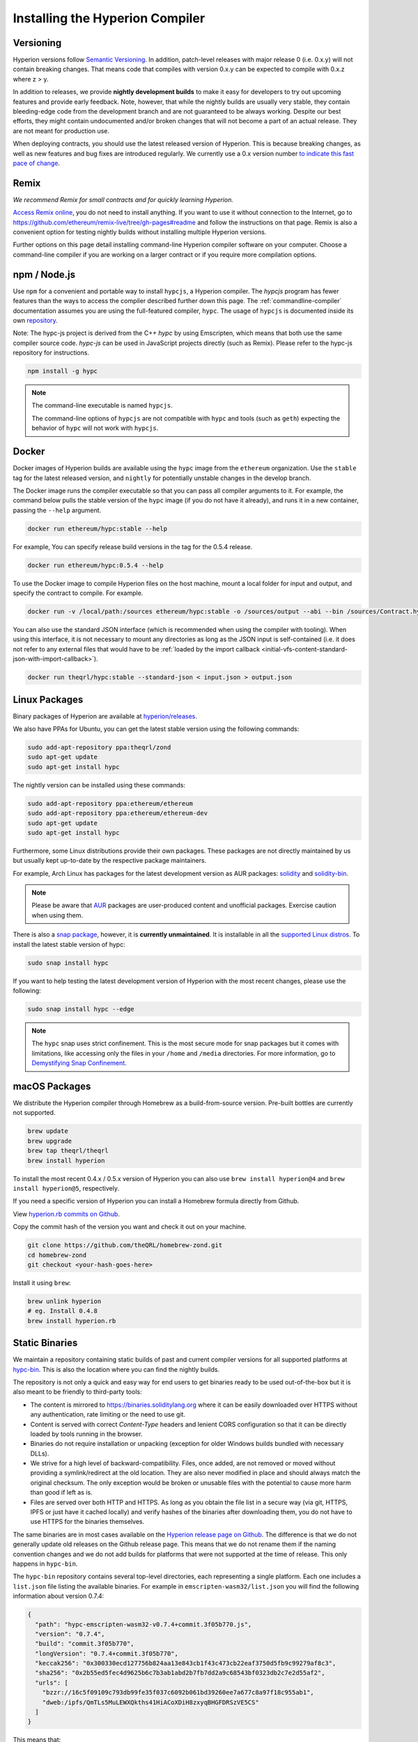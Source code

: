 .. index:: ! installing

.. _installing-hyperion:

################################
Installing the Hyperion Compiler
################################

Versioning
==========

Hyperion versions follow `Semantic Versioning <https://semver.org>`_. In
addition, patch-level releases with major release 0 (i.e. 0.x.y) will not
contain breaking changes. That means code that compiles with version 0.x.y
can be expected to compile with 0.x.z where z > y.

In addition to releases, we provide **nightly development builds** to make
it easy for developers to try out upcoming features and
provide early feedback. Note, however, that while the nightly builds are usually
very stable, they contain bleeding-edge code from the development branch and are
not guaranteed to be always working. Despite our best efforts, they might
contain undocumented and/or broken changes that will not become a part of an
actual release. They are not meant for production use.

When deploying contracts, you should use the latest released version of Hyperion. This
is because breaking changes, as well as new features and bug fixes are introduced regularly.
We currently use a 0.x version number `to indicate this fast pace of change <https://semver.org/#spec-item-4>`_.

Remix
=====

*We recommend Remix for small contracts and for quickly learning Hyperion.*

`Access Remix online <https://remix.ethereum.org/>`_, you do not need to install anything.
If you want to use it without connection to the Internet, go to
https://github.com/ethereum/remix-live/tree/gh-pages#readme and follow the instructions on that page.
Remix is also a convenient option for testing nightly builds
without installing multiple Hyperion versions.

Further options on this page detail installing command-line Hyperion compiler software
on your computer. Choose a command-line compiler if you are working on a larger contract
or if you require more compilation options.

.. _hypcjs:

npm / Node.js
=============

Use ``npm`` for a convenient and portable way to install ``hypcjs``, a Hyperion compiler. The
`hypcjs` program has fewer features than the ways to access the compiler described
further down this page. The
:ref:`commandline-compiler` documentation assumes you are using
the full-featured compiler, ``hypc``. The usage of ``hypcjs`` is documented inside its own
`repository <https://github.com/theQRL/hypc-js>`_.

Note: The hypc-js project is derived from the C++
`hypc` by using Emscripten, which means that both use the same compiler source code.
`hypc-js` can be used in JavaScript projects directly (such as Remix).
Please refer to the hypc-js repository for instructions.

.. code-block:: bash

    npm install -g hypc

.. note::

    The command-line executable is named ``hypcjs``.

    The command-line options of ``hypcjs`` are not compatible with ``hypc`` and tools (such as ``geth``)
    expecting the behavior of ``hypc`` will not work with ``hypcjs``.

Docker
======

Docker images of Hyperion builds are available using the ``hypc`` image from the ``ethereum`` organization.
Use the ``stable`` tag for the latest released version, and ``nightly`` for potentially unstable changes in the develop branch.

The Docker image runs the compiler executable so that you can pass all compiler arguments to it.
For example, the command below pulls the stable version of the ``hypc`` image (if you do not have it already),
and runs it in a new container, passing the ``--help`` argument.

.. code-block:: bash

    docker run ethereum/hypc:stable --help

For example, You can specify release build versions in the tag for the 0.5.4 release.

.. code-block:: bash

    docker run ethereum/hypc:0.5.4 --help

To use the Docker image to compile Hyperion files on the host machine, mount a
local folder for input and output, and specify the contract to compile. For example.

.. code-block:: bash

    docker run -v /local/path:/sources ethereum/hypc:stable -o /sources/output --abi --bin /sources/Contract.hyp

You can also use the standard JSON interface (which is recommended when using the compiler with tooling).
When using this interface, it is not necessary to mount any directories as long as the JSON input is
self-contained (i.e. it does not refer to any external files that would have to be
:ref:`loaded by the import callback <initial-vfs-content-standard-json-with-import-callback>`).

.. code-block:: bash

    docker run theqrl/hypc:stable --standard-json < input.json > output.json

Linux Packages
==============

Binary packages of Hyperion are available at
`hyperion/releases <https://github.com/theQRL/hyperion/releases>`_.

We also have PPAs for Ubuntu, you can get the latest stable
version using the following commands:

.. code-block:: bash

    sudo add-apt-repository ppa:theqrl/zond
    sudo apt-get update
    sudo apt-get install hypc

The nightly version can be installed using these commands:

.. code-block:: bash

    sudo add-apt-repository ppa:ethereum/ethereum
    sudo add-apt-repository ppa:ethereum/ethereum-dev
    sudo apt-get update
    sudo apt-get install hypc

Furthermore, some Linux distributions provide their own packages. These packages are not directly
maintained by us but usually kept up-to-date by the respective package maintainers.

For example, Arch Linux has packages for the latest development version as AUR packages: `solidity <https://aur.archlinux.org/packages/solidity>`_
and `solidity-bin <https://aur.archlinux.org/packages/solidity-bin>`_.

.. note::

    Please be aware that `AUR <https://wiki.archlinux.org/title/Arch_User_Repository>`_ packages
    are user-produced content and unofficial packages. Exercise caution when using them.

There is also a `snap package <https://snapcraft.io/hypc>`_, however, it is **currently unmaintained**.
It is installable in all the `supported Linux distros <https://snapcraft.io/docs/core/install>`_. To
install the latest stable version of hypc:

.. code-block:: bash

    sudo snap install hypc

If you want to help testing the latest development version of Hyperion
with the most recent changes, please use the following:

.. code-block:: bash

    sudo snap install hypc --edge

.. note::

    The ``hypc`` snap uses strict confinement. This is the most secure mode for snap packages
    but it comes with limitations, like accessing only the files in your ``/home`` and ``/media`` directories.
    For more information, go to `Demystifying Snap Confinement <https://snapcraft.io/blog/demystifying-snap-confinement>`_.


macOS Packages
==============

We distribute the Hyperion compiler through Homebrew
as a build-from-source version. Pre-built bottles are
currently not supported.

.. code-block:: bash

    brew update
    brew upgrade
    brew tap theqrl/theqrl
    brew install hyperion

To install the most recent 0.4.x / 0.5.x version of Hyperion you can also use ``brew install hyperion@4``
and ``brew install hyperion@5``, respectively.

If you need a specific version of Hyperion you can install a
Homebrew formula directly from Github.

View
`hyperion.rb commits on Github <https://github.com/theQRL/homebrew-zond/commits/master/hyperion.rb>`_.

Copy the commit hash of the version you want and check it out on your machine.

.. code-block:: bash

    git clone https://github.com/theQRL/homebrew-zond.git
    cd homebrew-zond
    git checkout <your-hash-goes-here>

Install it using ``brew``:

.. code-block:: bash

    brew unlink hyperion
    # eg. Install 0.4.8
    brew install hyperion.rb

Static Binaries
===============

We maintain a repository containing static builds of past and current compiler versions for all
supported platforms at `hypc-bin`_. This is also the location where you can find the nightly builds.

The repository is not only a quick and easy way for end users to get binaries ready to be used
out-of-the-box but it is also meant to be friendly to third-party tools:

- The content is mirrored to https://binaries.soliditylang.org where it can be easily downloaded over
  HTTPS without any authentication, rate limiting or the need to use git.
- Content is served with correct `Content-Type` headers and lenient CORS configuration so that it
  can be directly loaded by tools running in the browser.
- Binaries do not require installation or unpacking (exception for older Windows builds
  bundled with necessary DLLs).
- We strive for a high level of backward-compatibility. Files, once added, are not removed or moved
  without providing a symlink/redirect at the old location. They are also never modified
  in place and should always match the original checksum. The only exception would be broken or
  unusable files with the potential to cause more harm than good if left as is.
- Files are served over both HTTP and HTTPS. As long as you obtain the file list in a secure way
  (via git, HTTPS, IPFS or just have it cached locally) and verify hashes of the binaries
  after downloading them, you do not have to use HTTPS for the binaries themselves.

The same binaries are in most cases available on the `Hyperion release page on Github`_. The
difference is that we do not generally update old releases on the Github release page. This means
that we do not rename them if the naming convention changes and we do not add builds for platforms
that were not supported at the time of release. This only happens in ``hypc-bin``.

The ``hypc-bin`` repository contains several top-level directories, each representing a single platform.
Each one includes a ``list.json`` file listing the available binaries. For example in
``emscripten-wasm32/list.json`` you will find the following information about version 0.7.4:

.. code-block:: json

    {
      "path": "hypc-emscripten-wasm32-v0.7.4+commit.3f05b770.js",
      "version": "0.7.4",
      "build": "commit.3f05b770",
      "longVersion": "0.7.4+commit.3f05b770",
      "keccak256": "0x300330ecd127756b824aa13e843cb1f43c473cb22eaf3750d5fb9c99279af8c3",
      "sha256": "0x2b55ed5fec4d9625b6c7b3ab1abd2b7fb7dd2a9c68543bf0323db2c7e2d55af2",
      "urls": [
        "bzzr://16c5f09109c793db99fe35f037c6092b061bd39260ee7a677c8a97f18c955ab1",
        "dweb:/ipfs/QmTLs5MuLEWXQkths41HiACoXDiH8zxyqBHGFDRSzVE5CS"
      ]
    }

This means that:

- You can find the binary in the same directory under the name
  `hypc-emscripten-wasm32-v0.7.4+commit.3f05b770.js <https://github.com/theQRL/hypc-bin/blob/gh-pages/emscripten-wasm32/hypc-emscripten-wasm32-v0.7.4+commit.3f05b770.js>`_.
  Note that the file might be a symlink, and you will need to resolve it yourself if you are not using
  git to download it or your file system does not support symlinks.
- The binary is also mirrored at https://binaries.soliditylang.org/emscripten-wasm32/hypc-emscripten-wasm32-v0.7.4+commit.3f05b770.js.
  In this case git is not necessary and symlinks are resolved transparently, either by serving a copy
  of the file or returning a HTTP redirect.
- The file is also available on IPFS at `QmTLs5MuLEWXQkths41HiACoXDiH8zxyqBHGFDRSzVE5CS`_.
- The file might in future be available on Swarm at `16c5f09109c793db99fe35f037c6092b061bd39260ee7a677c8a97f18c955ab1`_.
- You can verify the integrity of the binary by comparing its keccak256 hash to
  ``0x300330ecd127756b824aa13e843cb1f43c473cb22eaf3750d5fb9c99279af8c3``.  The hash can be computed
  on the command-line using ``keccak256sum`` utility provided by `sha3sum`_ or `keccak256() function
  from ethereumjs-util`_ in JavaScript.
- You can also verify the integrity of the binary by comparing its sha256 hash to
  ``0x2b55ed5fec4d9625b6c7b3ab1abd2b7fb7dd2a9c68543bf0323db2c7e2d55af2``.

.. warning::

   Due to the strong backwards compatibility requirement the repository contains some legacy elements
   but you should avoid using them when writing new tools:

   - Use ``emscripten-wasm32/`` (with a fallback to ``emscripten-asmjs/``) instead of ``bin/`` if
     you want the best performance. Until version 0.6.1 we only provided asm.js binaries.
     Starting with 0.6.2 we switched to `WebAssembly builds`_ with much better performance. We have
     rebuilt the older versions for wasm but the original asm.js files remain in ``bin/``.
     The new ones had to be placed in a separate directory to avoid name clashes.
   - Use ``emscripten-asmjs/`` and ``emscripten-wasm32/`` instead of ``bin/`` and ``wasm/`` directories
     if you want to be sure whether you are downloading a wasm or an asm.js binary.
   - Use ``list.json`` instead of ``list.js`` and ``list.txt``. The JSON list format contains all
     the information from the old ones and more.
   - Use https://binaries.soliditylang.org instead of https://hypc-bin.ethereum.org. To keep things
     simple we moved almost everything related to the compiler under the new ``soliditylang.org``
     domain and this applies to ``hypc-bin`` too. While the new domain is recommended, the old one
     is still fully supported and guaranteed to point at the same location.

.. warning::

    The binaries are also available at https://ethereum.github.io/hypc-bin/ but this page
    stopped being updated just after the release of version 0.7.2, will not receive any new releases
    or nightly builds for any platform and does not serve the new directory structure, including
    non-emscripten builds.

    If you are using it, please switch to https://binaries.soliditylang.org, which is a drop-in
    replacement. This allows us to make changes to the underlying hosting in a transparent way and
    minimize disruption. Unlike the ``ethereum.github.io`` domain, which we do not have any control
    over, ``binaries.soliditylang.org`` is guaranteed to work and maintain the same URL structure
    in the long-term.

.. _IPFS: https://ipfs.io
.. _Swarm: https://swarm-gateways.net/bzz:/swarm.eth
.. _hypc-bin: https://github.com/theQRL/hypc-bin/
.. _Hyperion release page on github: https://github.com/theQRL/hyperion/releases
.. _sha3sum: https://github.com/maandree/sha3sum
.. _keccak256() function from ethereumjs-util: https://github.com/ethereumjs/ethereumjs-util/blob/master/docs/modules/_hash_.md#const-keccak256
.. _WebAssembly builds: https://emscripten.org/docs/compiling/WebAssembly.html
.. _QmTLs5MuLEWXQkths41HiACoXDiH8zxyqBHGFDRSzVE5CS: https://gateway.ipfs.io/ipfs/QmTLs5MuLEWXQkths41HiACoXDiH8zxyqBHGFDRSzVE5CS
.. _16c5f09109c793db99fe35f037c6092b061bd39260ee7a677c8a97f18c955ab1: https://swarm-gateways.net/bzz:/16c5f09109c793db99fe35f037c6092b061bd39260ee7a677c8a97f18c955ab1/

.. _building-from-source:

Building from Source
====================
Prerequisites - All Operating Systems
-------------------------------------

The following are dependencies for all builds of Hyperion:

+-----------------------------------+-------------------------------------------------------+
| Software                          | Notes                                                 |
+===================================+=======================================================+
| `CMake`_ (version 3.21.3+ on      | Cross-platform build file generator.                  |
| Windows, 3.13+ otherwise)         |                                                       |
+-----------------------------------+-------------------------------------------------------+
| `Boost`_ (version 1.77+ on        | C++ libraries.                                        |
| Windows, 1.65+ otherwise)         |                                                       |
+-----------------------------------+-------------------------------------------------------+
| `Git`_                            | Command-line tool for retrieving source code.         |
+-----------------------------------+-------------------------------------------------------+
| `z3`_ (version 4.8.16+, Optional) | For use with SMT checker.                             |
+-----------------------------------+-------------------------------------------------------+
| `cvc4`_ (Optional)                | For use with SMT checker.                             |
+-----------------------------------+-------------------------------------------------------+

.. _cvc4: https://cvc4.cs.stanford.edu/web/
.. _Git: https://git-scm.com/download
.. _Boost: https://www.boost.org
.. _CMake: https://cmake.org/download/
.. _z3: https://github.com/Z3Prover/z3

.. note::
    Hyperion versions prior to 0.5.10 can fail to correctly link against Boost versions 1.70+.
    A possible workaround is to temporarily rename ``<Boost install path>/lib/cmake/Boost-1.70.0``
    prior to running the cmake command to configure Hyperion.

    Starting from 0.5.10 linking against Boost 1.70+ should work without manual intervention.

.. note::
    The default build configuration requires a specific Z3 version (the latest one at the time the
    code was last updated). Changes introduced between Z3 releases often result in slightly different
    (but still valid) results being returned. Our SMT tests do not account for these differences and
    will likely fail with a different version than the one they were written for. This does not mean
    that a build using a different version is faulty. If you pass ``-DSTRICT_Z3_VERSION=OFF`` option
    to CMake, you can build with any version that satisfies the requirement given in the table above.
    If you do this, however, please remember to pass the ``--no-smt`` option to ``scripts/tests.sh``
    to skip the SMT tests.

.. note::
    By default the build is performed in *pedantic mode*, which enables extra warnings and tells the
    compiler to treat all warnings as errors.
    This forces developers to fix warnings as they arise, so they do not accumulate "to be fixed later".
    If you are only interested in creating a release build and do not intend to modify the source code
    to deal with such warnings, you can pass ``-DPEDANTIC=OFF`` option to CMake to disable this mode.
    Doing this is not recommended for general use but may be necessary when using a toolchain we are
    not testing with or trying to build an older version with newer tools.
    If you encounter such warnings, please consider
    `reporting them <https://github.com/theQRL/hyperion/issues/new>`_.

Minimum Compiler Versions
^^^^^^^^^^^^^^^^^^^^^^^^^

The following C++ compilers and their minimum versions can build the Hyperion codebase:

- `GCC <https://gcc.gnu.org>`_, version 8+
- `Clang <https://clang.llvm.org/>`_, version 7+
- `MSVC <https://visualstudio.microsoft.com/vs/>`_, version 2019+

Prerequisites - macOS
---------------------

For macOS builds, ensure that you have the latest version of
`Xcode installed <https://developer.apple.com/xcode/resources/>`_.
This contains the `Clang C++ compiler <https://en.wikipedia.org/wiki/Clang>`_, the
`Xcode IDE <https://en.wikipedia.org/wiki/Xcode>`_ and other Apple development
tools that are required for building C++ applications on OS X.
If you are installing Xcode for the first time, or have just installed a new
version then you will need to agree to the license before you can do
command-line builds:

.. code-block:: bash

    sudo xcodebuild -license accept

Our OS X build script uses `the Homebrew <https://brew.sh>`_
package manager for installing external dependencies.
Here's how to `uninstall Homebrew
<https://docs.brew.sh/FAQ#how-do-i-uninstall-homebrew>`_,
if you ever want to start again from scratch.

Prerequisites - Windows
-----------------------

You need to install the following dependencies for Windows builds of Hyperion:

+-----------------------------------+-------------------------------------------------------+
| Software                          | Notes                                                 |
+===================================+=======================================================+
| `Visual Studio 2019 Build Tools`_ | C++ compiler                                          |
+-----------------------------------+-------------------------------------------------------+
| `Visual Studio 2019`_  (Optional) | C++ compiler and dev environment.                     |
+-----------------------------------+-------------------------------------------------------+
| `Boost`_ (version 1.77+)          | C++ libraries.                                        |
+-----------------------------------+-------------------------------------------------------+

If you already have one IDE and only need the compiler and libraries,
you could install Visual Studio 2019 Build Tools.

Visual Studio 2019 provides both IDE and necessary compiler and libraries.
So if you have not got an IDE and prefer to develop Hyperion, Visual Studio 2019
may be a choice for you to get everything setup easily.

Here is the list of components that should be installed
in Visual Studio 2019 Build Tools or Visual Studio 2019:

* Visual Studio C++ core features
* VC++ 2019 v141 toolset (x86,x64)
* Windows Universal CRT SDK
* Windows 8.1 SDK
* C++/CLI support

.. _Visual Studio 2019: https://www.visualstudio.com/vs/
.. _Visual Studio 2019 Build Tools: https://visualstudio.microsoft.com/vs/older-downloads/#visual-studio-2019-and-other-products

We have a helper script which you can use to install all required external dependencies:

.. code-block:: bat

    scripts\install_deps.ps1

This will install ``boost`` and ``cmake`` to the ``deps`` subdirectory.

Clone the Repository
--------------------

To clone the source code, execute the following command:

.. code-block:: bash

    git clone --recursive https://github.com/theQRL/hyperion.git
    cd hyperion

If you want to help develop Hyperion,
you should fork Hyperion and add your personal fork as a second remote:

.. code-block:: bash

    git remote add personal git@github.com:[username]/hyperion.git

.. note::
    This method will result in a pre-release build leading to e.g. a flag
    being set in each bytecode produced by such a compiler.
    If you want to re-build a released Hyperion compiler, then
    please use the source tarball on the github release page:

    https://github.com/theQRL/hyperion/releases/download/v0.X.Y/hyperion_0.X.Y.tar.gz

    (not the "Source code" provided by github).

Command-Line Build
------------------

**Be sure to install External Dependencies (see above) before build.**

Hyperion project uses CMake to configure the build.
You might want to install `ccache`_ to speed up repeated builds.
CMake will pick it up automatically.
Building Hyperion is quite similar on Linux, macOS and other Unices:

.. _ccache: https://ccache.dev/

.. code-block:: bash

    mkdir build
    cd build
    cmake .. && make

or even easier on Linux and macOS, you can run:

.. code-block:: bash

    #note: this will install binaries hypc and hyptest at usr/local/bin
    ./scripts/build.sh

.. warning::

    BSD builds should work, but are untested by the Hyperion team.

And for Windows:

.. code-block:: bash

    mkdir build
    cd build
    cmake -G "Visual Studio 16 2019" ..

In case you want to use the version of boost installed by ``scripts\install_deps.ps1``, you will
additionally need to pass ``-DBoost_DIR="deps\boost\lib\cmake\Boost-*"`` and ``-DCMAKE_MSVC_RUNTIME_LIBRARY=MultiThreaded``
as arguments to the call to ``cmake``.

This should result in the creation of **hyperion.sln** in that build directory.
Double-clicking on that file should result in Visual Studio firing up.  We suggest building
**Release** configuration, but all others work.

Alternatively, you can build for Windows on the command-line, like so:

.. code-block:: bash

    cmake --build . --config Release

CMake Options
=============

If you are interested what CMake options are available run ``cmake .. -LH``.

.. _smt_solvers_build:

SMT Solvers
-----------
Hyperion can be built against SMT solvers and will do so by default if
they are found in the system. Each solver can be disabled by a ``cmake`` option.

*Note: In some cases, this can also be a potential workaround for build failures.*


Inside the build folder you can disable them, since they are enabled by default:

.. code-block:: bash

    # disables only Z3 SMT Solver.
    cmake .. -DUSE_Z3=OFF

    # disables only CVC4 SMT Solver.
    cmake .. -DUSE_CVC4=OFF

    # disables both Z3 and CVC4
    cmake .. -DUSE_CVC4=OFF -DUSE_Z3=OFF

The Version String in Detail
============================

The Hyperion version string contains four parts:

- the version number
- pre-release tag, usually set to ``develop.YYYY.MM.DD`` or ``nightly.YYYY.MM.DD``
- commit in the format of ``commit.GITHASH``
- platform, which has an arbitrary number of items, containing details about the platform and compiler

If there are local modifications, the commit will be postfixed with ``.mod``.

These parts are combined as required by SemVer, where the Hyperion pre-release tag equals to the SemVer pre-release
and the Hyperion commit and platform combined make up the SemVer build metadata.

A release example: ``0.4.8+commit.60cc1668.Emscripten.clang``.

A pre-release example: ``0.4.9-nightly.2017.1.17+commit.6ecb4aa3.Emscripten.clang``

Important Information About Versioning
======================================

After a release is made, the patch version level is bumped, because we assume that only
patch level changes follow. When changes are merged, the version should be bumped according
to SemVer and the severity of the change. Finally, a release is always made with the version
of the current nightly build, but without the ``prerelease`` specifier.

Example:

1. The 0.4.0 release is made.
2. The nightly build has a version of 0.4.1 from now on.
3. Non-breaking changes are introduced --> no change in version.
4. A breaking change is introduced --> version is bumped to 0.5.0.
5. The 0.5.0 release is made.

This behavior works well with the  :ref:`version pragma <version_pragma>`.
